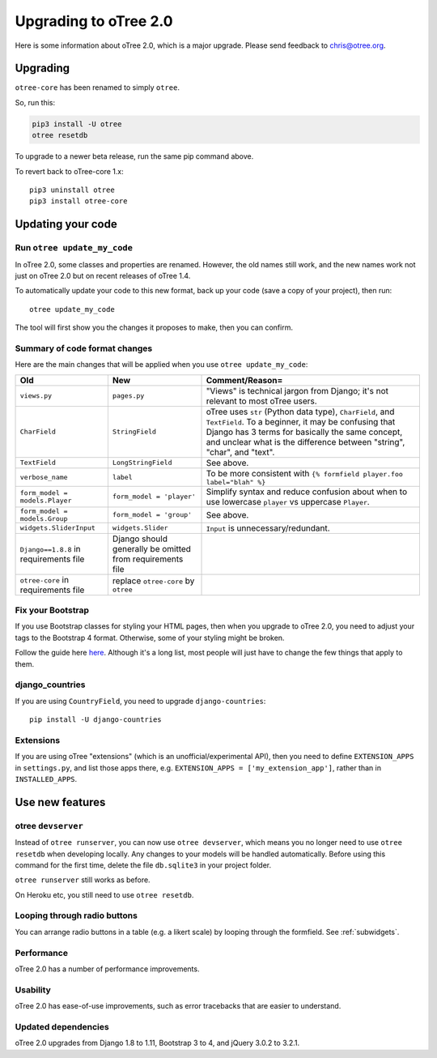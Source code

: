 .. _v20:

Upgrading to oTree 2.0
======================

Here is some information about oTree 2.0, which is a major upgrade.
Please send feedback to chris@otree.org.

Upgrading
---------

``otree-core`` has been renamed to simply ``otree``.

So, run this:

.. code-block:: bash

    pip3 install -U otree
    otree resetdb

To upgrade to a newer beta release,
run the same pip command above.

To revert back to oTree-core 1.x::

    pip3 uninstall otree
    pip3 install otree-core

.. _update_my_code:

Updating your code
------------------

Run ``otree update_my_code``
~~~~~~~~~~~~~~~~~~~~~~~~~~~~

In oTree 2.0, some classes and properties are renamed. However, the old names still work,
and the new names work not just on oTree 2.0 but on recent releases of oTree 1.4.

To automatically update your code to this new format,
back up your code (save a copy of your project), then run::

    otree update_my_code

The tool will first show you the changes it proposes to make, then you can confirm.

Summary of code format changes
~~~~~~~~~~~~~~~~~~~~~~~~~~~~~~

Here are the main changes that will be applied when you use ``otree update_my_code``:

+-------------------------------+-------------------------------------+--------------------------------------------------------------------------------+
|Old                            | New                                 |    Comment/Reason=                                                             |
+===============================+=====================================+================================================================================+
|``views.py``                   | ``pages.py``                        |    "Views" is technical jargon from Django;                                    |
|                               |                                     |    it's not relevant to most oTree users.                                      |
+-------------------------------+-------------------------------------+--------------------------------------------------------------------------------+
|``CharField``                  | ``StringField``                     |    oTree uses                                                                  |
|                               |                                     |    ``str`` (Python data type), ``CharField``, and ``TextField``.               |
|                               |                                     |    To a beginner, it may be confusing that Django has 3 terms for              |
|                               |                                     |    basically the same concept, and unclear what is the difference between      |
|                               |                                     |    "string", "char", and "text".                                               |
+-------------------------------+-------------------------------------+--------------------------------------------------------------------------------+
|``TextField``                  | ``LongStringField``                 |    See above.                                                                  |
+-------------------------------+-------------------------------------+--------------------------------------------------------------------------------+
|``verbose_name``               | ``label``                           |    To be more consistent with ``{% formfield player.foo label="blah" %}``      |
+-------------------------------+-------------------------------------+--------------------------------------------------------------------------------+
|``form_model = models.Player`` | ``form_model = 'player'``           |    Simplify syntax and reduce confusion about when to use lowercase ``player`` |
|                               |                                     |    vs uppercase ``Player``.                                                    |
+-------------------------------+-------------------------------------+--------------------------------------------------------------------------------+
|``form_model = models.Group``  | ``form_model = 'group'``            |    See above.                                                                  |
+-------------------------------+-------------------------------------+--------------------------------------------------------------------------------+
|``widgets.SliderInput``        | ``widgets.Slider``                  |    ``Input`` is unnecessary/redundant.                                         |
+-------------------------------+-------------------------------------+--------------------------------------------------------------------------------+
|``Django==1.8.8`` in           | Django should generally be omitted  |                                                                                |
|requirements file              | from requirements file              |                                                                                |
+-------------------------------+-------------------------------------+--------------------------------------------------------------------------------+
|``otree-core`` in              | replace ``otree-core``              |                                                                                |
|requirements file              | by ``otree``                        |                                                                                |
+-------------------------------+-------------------------------------+--------------------------------------------------------------------------------+

Fix your Bootstrap
~~~~~~~~~~~~~~~~~~

If you use Bootstrap classes for styling your HTML pages,
then when you upgrade to oTree 2.0,
you need to adjust your tags to the Bootstrap 4 format.
Otherwise, some of your styling might be broken.

Follow the guide here `here <https://getbootstrap.com/docs/4.0/migration/>`__.
Although it's a long list, most people will just have to change the few things
that apply to them.

django_countries
~~~~~~~~~~~~~~~~

If you are using ``CountryField``, you need to upgrade ``django-countries``::

    pip install -U django-countries


Extensions
~~~~~~~~~~

If you are using oTree "extensions" (which is an unofficial/experimental API),
then you need to define ``EXTENSION_APPS`` in ``settings.py``,
and list those apps there, e.g. ``EXTENSION_APPS = ['my_extension_app']``,
rather than in ``INSTALLED_APPS``.

Use new features
----------------

otree ``devserver``
~~~~~~~~~~~~~~~~~~~

Instead of ``otree runserver``, you can now use ``otree devserver``,
which means you no longer need to use ``otree resetdb`` when developing
locally. Any changes to your models will be handled automatically.
Before using this command for the first time,
delete the file ``db.sqlite3`` in your project folder.

``otree runserver`` still works as before.

On Heroku etc, you still need to use ``otree resetdb``.

Looping through radio buttons
~~~~~~~~~~~~~~~~~~~~~~~~~~~~~

You can arrange radio buttons in a table (e.g. a likert scale)
by looping through the formfield. See :ref:`subwidgets`.

Performance
~~~~~~~~~~~

oTree 2.0 has a number of performance improvements.

Usability
~~~~~~~~~

oTree 2.0 has ease-of-use improvements, such as error tracebacks that are
easier to understand.

Updated dependencies
~~~~~~~~~~~~~~~~~~~~

oTree 2.0 upgrades from Django 1.8 to 1.11, Bootstrap 3 to 4, and jQuery 3.0.2 to 3.2.1.